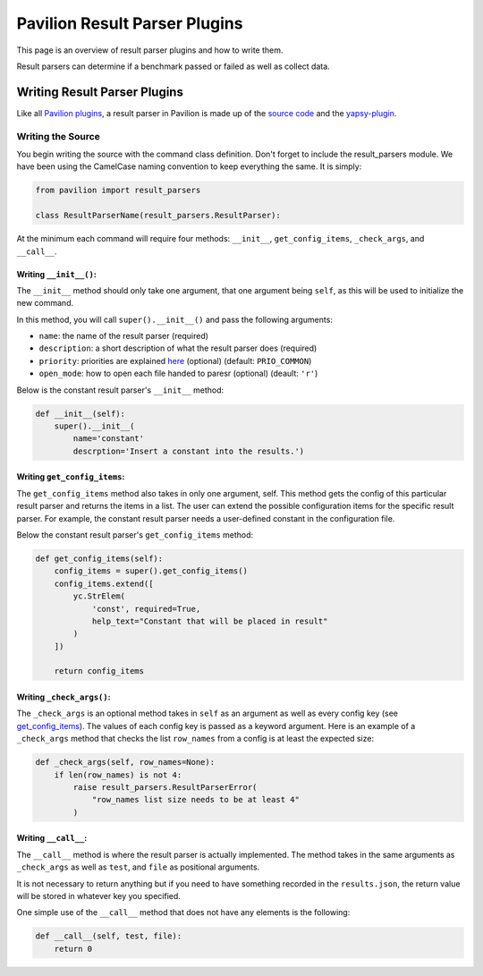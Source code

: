 Pavilion Result Parser Plugins
==============================

This page is an overview of result parser plugins and how to write them.

Result parsers can determine if a benchmark passed or failed as well as
collect data.

Writing Result Parser Plugins
-----------------------------

Like all `Pavilion plugins <basics.md>`__, a result parser in Pavilion
is made up of the `source code <#writing-the-source>`__ and the
`yapsy-plugin <basics.md#plugin_nameyapsy-plugin>`__.

Writing the Source
^^^^^^^^^^^^^^^^^^

You begin writing the source with the command class definition. Don't
forget to include the result\_parsers module. We have been using the
CamelCase naming convention to keep everything the same. It is simply:

.. code:: python

    from pavilion import result_parsers

    class ResultParserName(result_parsers.ResultParser):

At the minimum each command will require four methods: ``__init__``,
``get_config_items``, ``_check_args``, and ``__call__``.

Writing ``__init__()``:
'''''''''''''''''''''''

The ``__init__`` method should only take one argument, that one argument
being ``self``, as this will be used to initialize the new command.

In this method, you will call ``super().__init__()`` and pass the
following arguments:

-  ``name``: the name of the result parser (required)
-  ``description``: a short description of what the result parser does
   (required)
-  ``priority``: priorities are explained
   `here <basics.md#plugin-priorities>`__ (optional) (default:
   ``PRIO_COMMON``)
-  ``open_mode``: how to open each file handed to paresr (optional)
   (deault: ``'r'``)

Below is the constant result parser's ``__init__`` method:

.. code:: python

    def __init__(self):
        super().__init__(
            name='constant'
            descrption='Insert a constant into the results.')

Writing ``get_config_items``:
'''''''''''''''''''''''''''''

The ``get_config_items`` method also takes in only one argument, self.
This method gets the config of this particular result parser and returns
the items in a list. The user can extend the possible configuration
items for the specific result parser. For example, the constant result
parser needs a user-defined constant in the configuration file.

Below the constant result parser's ``get_config_items`` method:

.. code:: python

    def get_config_items(self):
        config_items = super().get_config_items()
        config_items.extend([
            yc.StrElem(
                'const', required=True,
                help_text="Constant that will be placed in result"
            )
        ])
        
        return config_items

Writing ``_check_args()``:
''''''''''''''''''''''''''

The ``_check_args`` is an optional method takes in ``self`` as an
argument as well as every config key (see
`get\_config\_items <#get_config_items>`__). The values of each config
key is passed as a keyword argument. Here is an example of a
``_check_args`` method that checks the list ``row_names`` from a config
is at least the expected size:

.. code:: python

    def _check_args(self, row_names=None):
        if len(row_names) is not 4:
            raise result_parsers.ResultParserError(
                "row_names list size needs to be at least 4"
            )

Writing ``__call__``:
'''''''''''''''''''''

The ``__call__`` method is where the result parser is actually
implemented. The method takes in the same arguments as ``_check_args``
as well as ``test``, and ``file`` as positional arguments.

It is not necessary to return anything but if you need to have something
recorded in the ``results.json``, the return value will be stored in
whatever key you specified.

One simple use of the ``__call__`` method that does not have any
elements is the following:

.. code:: python

    def __call__(self, test, file):
        return 0

